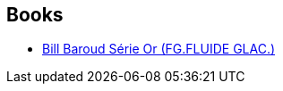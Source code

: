 :jbake-type: post
:jbake-status: published
:jbake-title: Manu Larcenet
:jbake-tags: author
:jbake-date: 2010-08-14
:jbake-depth: ../../
:jbake-uri: goodreads/authors/45200.adoc
:jbake-bigImage: https://images.gr-assets.com/authors/1349355259p5/45200.jpg
:jbake-source: https://www.goodreads.com/author/show/45200
:jbake-style: goodreads goodreads-author no-index

## Books
* link:../books/9782352070023.html[Bill Baroud Série Or (FG.FLUIDE GLAC.)]